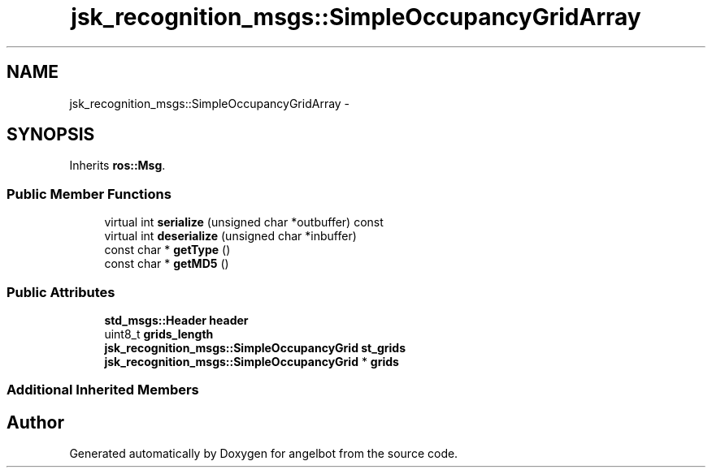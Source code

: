 .TH "jsk_recognition_msgs::SimpleOccupancyGridArray" 3 "Sat Jul 9 2016" "angelbot" \" -*- nroff -*-
.ad l
.nh
.SH NAME
jsk_recognition_msgs::SimpleOccupancyGridArray \- 
.SH SYNOPSIS
.br
.PP
.PP
Inherits \fBros::Msg\fP\&.
.SS "Public Member Functions"

.in +1c
.ti -1c
.RI "virtual int \fBserialize\fP (unsigned char *outbuffer) const "
.br
.ti -1c
.RI "virtual int \fBdeserialize\fP (unsigned char *inbuffer)"
.br
.ti -1c
.RI "const char * \fBgetType\fP ()"
.br
.ti -1c
.RI "const char * \fBgetMD5\fP ()"
.br
.in -1c
.SS "Public Attributes"

.in +1c
.ti -1c
.RI "\fBstd_msgs::Header\fP \fBheader\fP"
.br
.ti -1c
.RI "uint8_t \fBgrids_length\fP"
.br
.ti -1c
.RI "\fBjsk_recognition_msgs::SimpleOccupancyGrid\fP \fBst_grids\fP"
.br
.ti -1c
.RI "\fBjsk_recognition_msgs::SimpleOccupancyGrid\fP * \fBgrids\fP"
.br
.in -1c
.SS "Additional Inherited Members"


.SH "Author"
.PP 
Generated automatically by Doxygen for angelbot from the source code\&.
